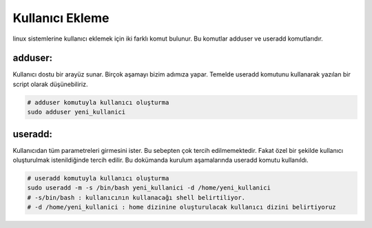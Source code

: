 Kullanıcı Ekleme
++++++++++++++++

linux sistemlerine kullanıcı eklemek için iki farklı komut bulunur. Bu komutlar adduser ve useradd komutlarıdır.


**adduser:**
------------

Kullanıcı dostu bir arayüz sunar. Birçok aşamayı bizim adımıza yapar. Temelde useradd komutunu kullanarak yazılan bir script olarak düşünebiliriz.

.. code-block:: shell

	# adduser komutuyla kullanıcı oluşturma
	sudo adduser yeni_kullanici

**useradd:** 
------------

Kullanıcıdan tüm parametreleri girmesini ister.  Bu sebepten çok tercih edilmemektedir. Fakat özel bir şekilde kullanıcı oluşturulmak istenildiğinde tercih edilir. Bu dokümanda kurulum aşamalarında useradd komutu kullanıldı.


.. code-block:: shell

	# useradd komutuyla kullanıcı oluşturma
	sudo useradd -m -s /bin/bash yeni_kullanici -d /home/yeni_kullanici
	# -s/bin/bash : kullanıcının kullanacağı shell belirtiliyor.
	# -d /home/yeni_kullanici : home dizinine oluşturulacak kullanıcı dizini belirtiyoruz


.. raw:: pdf

   PageBreak
